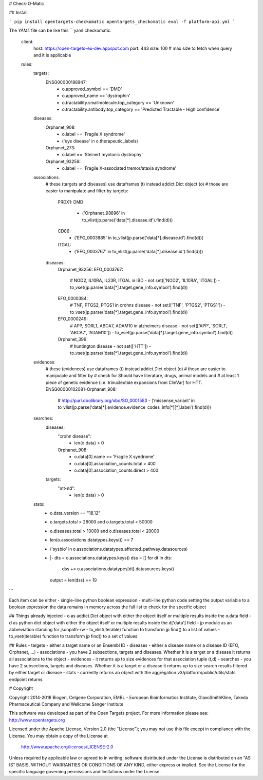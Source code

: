 # Check-O-Matic

## Install

```
pip install opentargets-checkomatic
opentargets_checkomatic eval -f platform-api.yml
```

The `YAML` file can be like this
```yaml
checkomatic:
  client:
    host: https://open-targets-eu-dev.appspot.com
    port: 443
    size: 100 # max size to fetch when query and it is applicable
  rules:
    targets:
      ENSG00000198947:
        - o.approved_symbol == 'DMD'
        - o.approved_name == 'dystrophin'
        - o.tractability.smallmolecule.top_category == 'Unknown'
        - o.tractability.antibody.top_category == 'Predicted Tractable - High confidence'
    diseases:
      Orphanet_908:
        - o.label == 'Fragile X syndrome'
        - ('eye disease' in o.therapeutic_labels)
      Orphanet_273:
        - o.label == 'Steinert myotonic dystrophy'
      Orphanet_93256:
        - o.label == 'Fragile X-associated tremor/ataxia syndrome'
    associations:
      # these (targets and diseases) use dataframes (t) instead addict.Dict object (o)
      # those are easier to manipulate and filter by
      targets:
        PRDX1:
        DMD:
          - ('Orphanet_98896' in to_vlist(jp.parse('data[*].disease.id').find(d)))
        CD86:
          - ('EFO_0003885' in to_vlist(jp.parse('data[*].disease.id').find(d)))
        ITGAL:
          - ('EFO_0003767' in to_vlist(jp.parse('data[*].disease.id').find(d)))
      diseases:
        Orphanet_93256:
        EFO_0003767:
          # NOD2, IL10RA, IL23R, ITGAL in IBD
          - not set(['NOD2', 'IL10RA', 'ITGAL']) - to_vset(jp.parse('data[*].target.gene_info.symbol').find(d))
        EFO_0000384:
          # TNF, PTGS2, PTGS1 in crohns disease
          - not set(['TNF', 'PTGS2', 'PTGS1']) - to_vset(jp.parse('data[*].target.gene_info.symbol').find(d))
        EFO_0000249:
          # APP, SORL1, ABCA7, ADAM10 in alzheimers disease
          - not set(['APP', 'SORL1', 'ABCA7', 'ADAM10']) - to_vset(jp.parse('data[*].target.gene_info.symbol').find(d))
        Orphanet_399:
          # huntington disease
          - not set(['HTT']) - to_vset(jp.parse('data[*].target.gene_info.symbol').find(d))
    evidences:
      # these (evidences) use dataframes (t) instead addict.Dict object (o)
      # those are easier to manipulate and filter by
      # check for Should have literature, drugs, animal models and
      # at least 1 piece of genetic evidence (i.e. trinucleotide expansions from ClinVar) for HTT.
      ENSG00000102081-Orphanet_908:
        # http://purl.obolibrary.org/obo/SO_0001583
        - ('missense_variant' in to_vlist(jp.parse('data[*].evidence.evidence_codes_info[*][*].label').find(d)))
    searches:
      diseases:
        "crohn disease":
          - len(o.data) > 0
        Orphanet_908:
          - o.data[0].name == 'Fragile X syndrome'
          - o.data[0].association_counts.total > 400
          - o.data[0].association_counts.direct > 400
      targets:
        "mt-nd":
          - len(o.data) > 0
    stats:
      - o.data_version == "18.12"
      - o.targets.total > 28000 and o.targets.total < 50000
      - o.diseases.total > 10000 and o.diseases.total < 20000
      - len(o.associations.datatypes.keys()) == 7
      - ('sysbio' in o.associations.datatypes.affected_pathway.datasources)
      - |-
        dts = o.associations.datatypes.keys()
        dss = []
        for dt in dts:
          dss += o.associations.datatypes[dt].datasources.keys()
        output = len(dss) == 19
```

Each item can be either
- single-line python boolean expression
- multi-line python code setting the output variable to a boolean expression
the data remains in memory across the full list to check for the specific object

## Things already injected
- o as addict.Dict object with either the object itself or multiple results inside the o.data field
- d as python dict object with either the object itself or multiple results inside the d['data'] field
- jp module as an abbreviation standing for jsonpath-rw
- to_vlist(iterable) function to transform jp find() to a list of values
- to_vset(iterable) function to transform jp find() to a set of values

## Rules
- targets - either a target name or an Ensembl ID
- diseases - either a disease name or a disease ID (EFO, Orphanet, ...) 
- associations - you have 2 subsections, targets and diseases. Whether it is a target or a disease it returns all associations to the object
- evidences - it returns up to size evidences for that association tuple (t,d)
- searches - you have 2 subsections, targets and diseases. Whether it is a target or a disease it returns up to size search results filtered by either target or disease 
- stats - currently returns an object with the aggregation v3/platform/public/utils/stats endpoint returns

# Copyright

Copyright 2014-2018 Biogen, Celgene Corporation, EMBL - European Bioinformatics Institute, GlaxoSmithKline, Takeda Pharmaceutical Company and Wellcome Sanger Institute

This software was developed as part of the Open Targets project. For more information please see: http://www.opentargets.org

Licensed under the Apache License, Version 2.0 (the "License");
you may not use this file except in compliance with the License.
You may obtain a copy of the License at

   http://www.apache.org/licenses/LICENSE-2.0

Unless required by applicable law or agreed to in writing, software
distributed under the License is distributed on an "AS IS" BASIS,
WITHOUT WARRANTIES OR CONDITIONS OF ANY KIND, either express or implied.
See the License for the specific language governing permissions and
limitations under the License.



